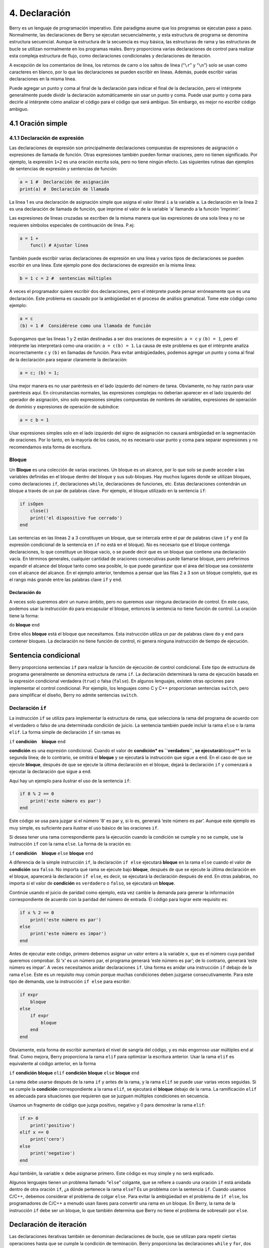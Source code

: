 4. Declaración
==============

Berry es un lenguaje de programación imperativo. Este paradigma asume
que los programas se ejecutan paso a paso. Normalmente, las
declaraciones de Berry se ejecutan secuencialmente, y esta estructura de
programa se denomina estructura secuencial. Aunque la estructura de la
secuencia es muy básica, las estructuras de rama y las estructuras de
bucle se utilizan normalmente en los programas reales. Berry proporciona
varias declaraciones de control para realizar esta compleja estructura
de flujo, como declaraciones condicionales y declaraciones de iteración.

A excepción de los comentarios de línea, los retornos de carro o los
saltos de línea (“``\r``” y “``\n``”) solo se usan como caracteres en
blanco, por lo que las declaraciones se pueden escribir en líneas.
Además, puede escribir varias declaraciones en la misma línea.

Puede agregar un punto y coma al final de la declaración para indicar el
final de la declaración, pero el intérprete generalmente puede dividir
la declaración automáticamente sin usar un punto y coma. Puede usar
punto y coma para decirle al intérprete cómo analizar el código para el
código que será ambiguo. Sin embargo, es mejor no escribir código
ambiguo.

4.1 Oración simple
------------------

4.1.1 Declaración de expresión
~~~~~~~~~~~~~~~~~~~~~~~~~~~~~~

Las declaraciones de expresión son principalmente declaraciones
compuestas de expresiones de asignación o expresiones de llamada de
función. Otras expresiones también pueden formar oraciones, pero no
tienen significado. Por ejemplo, la expresión ``1+2`` es una oración
escrita sola, pero no tiene ningún efecto. Las siguientes rutinas dan
ejemplos de sentencias de expresión y sentencias de función:

.. code:: berry

   a = 1 #  Declaración de asignación
   print(a) #  Declaración de llamada

La línea 1 es una declaración de asignación simple que asigna el valor
literal ``i`` a la variable ``a``. La declaración en la línea 2 es una
declaración de llamada de función, que imprime el valor de la variable
‘a’ llamando a la función ‘imprimir’.

Las expresiones de líneas cruzadas se escriben de la misma manera que
las expresiones de una sola línea y no se requieren símbolos especiales
de continuación de línea. P.ej:

.. code:: berry

   a = 1 +
       func() # Ajustar línea

También puede escribir varias declaraciones de expresión en una línea y
varios tipos de declaraciones se pueden escribir en una línea. Este
ejemplo pone dos declaraciones de expresión en la misma línea:

.. code:: berry

   b = 1 c = 2 #  sentencias múltiples

A veces el programador quiere escribir dos declaraciones, pero el
intérprete puede pensar erróneamente que es una declaración. Este
problema es causado por la ambigüedad en el proceso de análisis
gramatical. Tome este código como ejemplo:

.. code:: berry

   a = c
   (b) = 1 #  Considérese como una llamada de función

Supongamos que las líneas 1 y 2 están destinadas a ser dos oraciones de
expresión: ``a = c`` y ``(b) = 1``, pero el intérprete las interpretará
como una oración: ``a = c(b) = 1``. La causa de este problema es que el
intérprete analiza incorrectamente ``c`` y ``(b)`` en llamadas de
función. Para evitar ambigüedades, podemos agregar un punto y coma al
final de la declaración para separar claramente la declaración:

.. code:: berry

   a = c; (b) = 1;

Una mejor manera es no usar paréntesis en el lado izquierdo del número
de tarea. Obviamente, no hay razón para usar paréntesis aquí. En
circunstancias normales, las expresiones complejas no deberían aparecer
en el lado izquierdo del operador de asignación, sino solo expresiones
simples compuestas de nombres de variables, expresiones de operación de
dominio y expresiones de operación de subíndice:

.. code:: berry

   a = c b = 1

Usar expresiones simples solo en el lado izquierdo del signo de
asignación no causará ambigüedad en la segmentación de oraciones. Por lo
tanto, en la mayoría de los casos, no es necesario usar punto y coma
para separar expresiones y no recomendamos esta forma de escritura.

Bloque
~~~~~~

Un **Bloque** es una colección de varias oraciones. Un bloque es un
alcance, por lo que solo se puede acceder a las variables definidas en
el bloque dentro del bloque y sus sub-bloques. Hay muchos lugares donde
se utilizan bloques, como declaraciones ``if``, declaraciones ``while``,
declaraciones de funciones, etc. Estas declaraciones contendrán un
bloque a través de un par de palabras clave. Por ejemplo, el bloque
utilizado en la sentencia ``if``:

.. code:: berry

   if isOpen
       close()
       print('el dispositivo fue cerrado')
   end

Las sentencias en las líneas 2 a 3 constituyen un bloque, que se
intercala entre el par de palabras clave ``if`` y ``end`` (la expresión
condicional de la sentencia en ``if`` no está en el bloque). No es
necesario que el bloque contenga declaraciones, lo que constituye un
bloque vacío, o se puede decir que es un bloque que contiene una
declaración vacía. En términos generales, cualquier cantidad de
oraciones consecutivas puede llamarse bloque, pero preferimos expandir
el alcance del bloque tanto como sea posible, lo que puede garantizar
que el área del bloque sea consistente con el alcance del alcance. En el
ejemplo anterior, tendemos a pensar que las filas 2 a 3 son un bloque
completo, que es el rango más grande entre las palabras clave ``if`` y
``end``.

Declaración ``do``
^^^^^^^^^^^^^^^^^^

A veces solo queremos abrir un nuevo ámbito, pero no queremos usar
ninguna declaración de control. En este caso, podemos usar la
instrucción ``do`` para encapsular el bloque, entonces la sentencia no
tiene función de control. La oración tiene la forma:

``do`` **bloque** ``end``

Entre ellos **bloque** está el bloque que necesitamos. Esta instrucción
utiliza un par de palabras clave ``do`` y ``end`` para contener bloques.
La declaración no tiene función de control, ni genera ninguna
instrucción de tiempo de ejecución.

Sentencia condicional
---------------------

Berry proporciona sentencias ``if`` para realizar la función de
ejecución de control condicional. Este tipo de estructura de programa
generalmente se denomina estructura de rama ``if``. La declaración
determinará la rama de ejecución basada en la expresión condicional
verdadera (``true``) o falsa (``false``). En algunos lenguajes, existen
otras opciones para implementar el control condicional. Por ejemplo, los
lenguajes como C y C++ proporcionan sentencias ``switch``, pero para
simplificar el diseño, Berry no admite sentencias ``switch``.

Declaración ``if``
~~~~~~~~~~~~~~~~~~

La instrucción ``if`` se utiliza para implementar la estructura de
rama, que selecciona la rama del programa de acuerdo con el verdadero o
falso de una determinada condición de juicio. La sentencia también puede
incluir la rama ``else`` o la rama ``elif``. La forma simple de
declaración ``if`` sin ramas es

``if`` **condición**    **bloque** ``end``

**condición** es una expresión condicional. Cuando el valor de
**condición\* es ``verdadero``, se ejecutará**\ bloque*\* en la segunda
línea; de lo contrario, se omitirá el **bloque** y se ejecutará la
instrucción que sigue a ``end``. En el caso de que se ejecute
**bloque**, después de que se ejecute la última declaración en el
bloque, dejará la declaración ``if`` y comenzará a ejecutar la
declaración que sigue a ``end``.

Aquí hay un ejemplo para ilustrar el uso de la sentencia ``if``:

.. code:: berry

   if 8 % 2 == 0
       print('este número es par')
   end

Este código se usa para juzgar si el número ‘8’ es par y, si lo es,
generará ‘este número es par’. Aunque este ejemplo es muy simple, es
suficiente para ilustrar el uso básico de las oraciones ``if``.

Si desea tener una rama correspondiente para la ejecución cuando la
condición se cumple y no se cumple, use la instrucción ``if`` con la
rama ``else``. La forma de la oración es:

``if`` **condición**    **bloque** ``else`` **bloque** ``end``

A diferencia de la simple instrucción ``if``, la declaración ``if else``
ejecutará **bloque** en la rama ``else`` cuando el valor de
**condición** sea ``falso``. No importa qué rama se ejecute bajo
**bloque**, después de que se ejecute la última declaración en el
bloque, aparecerá la declaración ``if else``, es decir, se ejecutará la
declaración después de ``end``. En otras palabras, no importa si el
valor de **condición** es ``verdadero`` o ``falso``, se ejecutará un
**bloque**.

Continúe usando el juicio de paridad como ejemplo, esta vez cambie la
demanda para generar la información correspondiente de acuerdo con la
paridad del número de entrada. El código para lograr este requisito es:

.. code:: berry

   if x % 2 == 0
       print('este número es par')
   else
       print('este número es impar')
   end

Antes de ejecutar este código, primero debemos asignar un valor entero a
la variable ``x``, que es el número cuya paridad queremos comprobar. Si
‘x’ es un número par, el programa generará ‘este número es par’; de lo
contrario, generará ‘este número es impar’. A veces necesitamos anidar
declaraciones ``if``. Una forma es anidar una instrucción ``if`` debajo
de la rama ``else``. Este es un requisito muy común porque muchas
condiciones deben juzgarse consecutivamente. Para este tipo de demanda,
use la instrucción ``if else`` para escribir:

.. code:: berry

   if expr
       bloque
   else
       if expr
           bloque
       end
   end

Obviamente, esta forma de escribir aumentará el nivel de sangría del
código, y es más engorroso usar múltiples ``end`` al final. Como mejora,
Berry proporciona la rama ``elif`` para optimizar la escritura anterior.
Usar la rama ``elif`` es equivalente al código anterior, en la forma

``if`` **condición** **bloque** ``elif`` **condición** **bloque**
``else`` **bloque** ``end``

La rama debe usarse después de la rama ``if`` y antes de la rama, y la
rama ``elif`` se puede usar varias veces seguidas. Si se cumple la
**condición** correspondiente a la rama ``elif``, se ejecutará el
**bloque** debajo de la rama. La ramificación ``elif`` es adecuada para
situaciones que requieren que se juzguen múltiples condiciones en
secuencia.

Usamos un fragmento de código que juzga positivo, negativo y 0 para
demostrar la rama ``elif``:

.. code:: berry

   if x> 0
       print('positivo')
   elif x == 0
       print('cero')
   else
       print('negativo')
   end

Aquí también, la variable ``x`` debe asignarse primero. Este código es
muy simple y no será explicado.

Algunos lenguajes tienen un problema llamado “``else``” colgante, que se
refiere a cuando una oración ``if`` está anidada dentro de otra oración
``if``, ¿a dónde pertenece la rama ``else``? Es un problema con la
sentencia ``if``. Cuando usamos C/C++, debemos considerar el problema de
colgar ``else``. Para evitar la ambigüedad en el problema de
``if else``, los programadores de C/C++ a menudo usan llaves para
convertir una rama en un bloque. En Berry, la rama de la instrucción
``if`` debe ser un bloque, lo que también determina que Berry no tiene
el problema de sobresalir por ``else``.

Declaración de iteración
------------------------

Las declaraciones iterativas también se denominan declaraciones de
bucle, que se utilizan para repetir ciertas operaciones hasta que se
cumple la condición de terminación. Berry proporciona las declaraciones
``while`` y ``for``, dos declaraciones de iteración. Muchos lenguajes
también proporcionan estas dos declaraciones para la iteración. La
declaración ``while`` de Berry es similar a la declaración ``while`` en
C/C++, pero la declaración ``for`` de Berry solo se usa para recorrer
los elementos en el contenedor, similar a la declaración ``foreach``
proporcionada por algunos lenguajes y la que se introdujo por el nuevo
estilo en C++11 de ``for``. No se admite la instrucción ``for`` de
estilo C.

Sentencia ``while``
~~~~~~~~~~~~~~~~~~~

La declaración ``while`` es una declaración iterativa básica. La
instrucción ``while`` utiliza una condición de juicio. Cuando la
condición es verdadera, el cuerpo del ciclo se ejecuta repetidamente; de
lo contrario, el ciclo finaliza. El patrón de la declaración es

``while`` **condición**    **bloque** ``end``

Cuando el programa ejecuta la sentencia ``while``, comprobará si la
expresión **condición** es verdadera o falsa. Si es cierto, ejecuta el
**bloque** del cuerpo del ciclo; de lo contrario, finaliza el ciclo.
Después de ejecutar la última declaración en **bloque**, el programa
saltará al comienzo de la declaración ``while`` y comenzará la siguiente
ronda de detección. Si la expresión de **condición** es falsa cuando se
evalúa por primera vez, el **bloque** del cuerpo del bucle no se
ejecutará en absoluto (al igual que la expresión de **condición** de la
declaración ``if`` es falsa). En términos generales, el valor de la
expresión **condición** debería poder cambiar durante el ciclo, en lugar
de ser una constante o una variable modificada fuera del ciclo, lo que
hará que el ciclo no se ejecute o no termine. Un bucle que nunca termina
se llama bucle sin fin. Por lo general, esperamos que el ciclo se
ejecute un número específico de veces y luego termine. Por ejemplo,
cuando usamos el bucle ``while`` para acceder a todos los elementos de
la matriz, esperamos que el número de ejecuciones del bucle sea igual a
la longitud de la matriz, por ejemplo:

.. code:: berry

   i = 0
   l = ['a','b','c']
   while i < l.size()
       print(l[i])
       i = i + 1
   end

Este bucle obtiene los elementos del arreglo ``l`` y los imprime. Usamos
una variable ``i`` como contador de bucles e índice de matriz. Dejamos
que el valor de ``i`` alcance la longitud de la matriz ``l`` para
finalizar el bucle. En la última línea del cuerpo del bucle, añadimos
``1`` al valor de ``i`` para asegurar que se acceda al siguiente
elemento de la matriz en el siguiente bucle, y el bucle ``while``
finaliza cuando el número de bucles alcanza la longitud de la matriz.

Sentencia ``for``
~~~~~~~~~~~~~~~~~

La instrucción ``for`` de Berry se usa para recorrer los elementos
en el contenedor, y su forma es

``for`` **variable** ``:`` **expresión** **bloque** ``end``

**expresión** El valor de la expresión debe ser un contenedor iterable o
una función, como la clase ``range``. La declaración obtiene un iterador
del contenedor y obtiene un elemento en el contenedor cada vez que se
llama al iterador.

**variable** se denomina variable de iteración, que siempre se define en
la instrucción ``for``. Por lo tanto, **variable** debe ser un nombre de
variable y no una expresión. El elemento contenedor obtenido del
iterador en cada bucle se asignará a la variable de iteración. Este
proceso ocurre antes de la primera declaración en **bloque**.

La declaración ``for`` verificará si hay elementos no visitados en el
iterador para la iteración. Si los hay, comenzará la siguiente
iteración; de lo contrario, finalizará la declaración ``for`` y
ejecutará la declaración que sigue a ``end``. Actualmente, Berry solo
proporciona iteradores de solo lectura, lo que significa que los
elementos del contenedor no se pueden modificar a través de las
variables de iteración en la instrucción ``for``.

El alcance de la variable de iteración **variable** se limita al
**bloque** del cuerpo del ciclo, y la variable no tendrá ninguna
relación con la variable con el mismo nombre fuera del alcance. Para
ilustrar este punto, usemos un ejemplo para ilustrar. En este ejemplo,
usamos la instrucción ``for`` para acceder a todos los elementos en la
instancia ``range`` e imprimirlos. Por supuesto, también usamos este
ejemplo para demostrar el alcance de las variables de bucle.

.. code:: berry

   i = "Hola, estoy bien". # Variable exterior
   for i: 0 .. 2
       print(i) #  variable de iteración
   end
   print(i)

En este ejemplo, en relación con la variable de iteración ``i`` definida
en la línea 2, la variable ``i`` definida en la línea 1 es una variable
externa. Al ejecutar este ejemplo obtendrá el siguiente resultado

``0 1 2 Hola, estoy bien``

Se puede ver que la variable de iteración ``i`` y la variable externa
``i`` son dos variables diferentes. Solo tienen el mismo nombre pero
diferentes alcances.

Principio de enunciado ``for``
^^^^^^^^^^^^^^^^^^^^^^^^^^^^^^

A diferencia de la sentencia iterativa tradicional ``while``, la
sentencia ``for`` utiliza iteradores para atravesar el contenedor. Si
necesita usar la declaración ``for`` para atravesar una clase
personalizada, debe comprender su mecanismo de implementación. Cuando se
usa la instrucción ``for``, el intérprete oculta muchos detalles de
implementación. De hecho, para dicho código:

.. code:: berry

   for i: 0 .. 2
       print(i)
   end

Será traducido al siguiente código equivalente por el intérprete:

.. code:: berry

   var it = __iterator__(0 .. 2)
   try
       while true
           var i = it()
           print(i)
       end
   except 'stop_iteration'
       #  no hacer nada
   end

Hasta cierto punto, la declaración ``for`` es solo un azúcar sintáctico,
y es esencialmente solo una forma simple de escribir una pieza de código
complejo. En este código equivalente se usa una variable intermedia
``it``. El valor de la variable es un iterador y, en este ejemplo, es un
iterador del contenedor ``range`` ``0..2``. Al procesar la instrucción
``for``, el intérprete oculta la variable intermedia del iterador, por
lo que no se puede acceder a ella en el código.

El parámetro de la función ``__iterator__`` es un contenedor y la
función devuelve un iterador de parámetros. Esta función obtiene el
iterador llamando al método de parámetro. Por lo tanto, si el valor de
retorno del método ``iter`` es un tipo de instancia (``instance``), esta
instancia debe tener un método ``next`` y un método ``hasnext``.

El parámetro de la función ``__hasnext__`` es un iterador, que comprueba
si el iterador tiene el siguiente elemento llamando al método
``hasnext`` del iterador ``hasnext`` El valor de retorno del método es
de tipo ``booleano``. El parámetro de la función ``__next__`` también es
un iterador, que obtiene el siguiente elemento en el iterador llamando
al método ``next`` del iterador.

Hasta ahora, las funciones ``__iterator__``, ``__hasnext__`` y
``__next__`` simplemente llaman a algunos métodos del contenedor o
iterador y luego devuelven el valor de retorno de estos métodos. Por lo
tanto, la escritura equivalente de la instrucción ``for`` también se
puede simplificar de esta forma:

.. code:: berry

   do
       var it = (0 .. 2).iter()
       while (it.hasnext())
           var i = it.next()
           print(i)
       end
   end

Este código es más fácil de leer. Se puede ver en el código que el
alcance de la variable iteradora ``it`` es la declaración ``for``
completa, pero no es visible fuera de la declaración ``for``, mientras
que el alcance de la variable de iteración ``i`` está en el cuerpo del
bucle, por lo que cada iteración definirá nuevas variables de iteración.

Declaración de salto
--------------------

La declaración de salto proporcionada por Berry se usa para realizar el
salto del flujo del programa en el proceso de bucle. Las sentencias de
salto se dividen en sentencias de “ruptura” y sentencias de
“continuación”. Estas dos declaraciones deben usarse dentro de
declaraciones iterativas y solo pueden usarse dentro de funciones para
saltar. Algunos lenguajes proporcionan sentencias ``goto`` para realizar
saltos arbitrarios dentro de las funciones, que Berry no proporciona,
pero los efectos de las sentencias ``goto`` se pueden reemplazar por
sentencias condicionales y sentencias de iteración.

Declaración ``break``
---------------------

``break`` se usa para terminar la declaración de iteración y saltar.
Después de la ejecución de la sentencia ``break``, el nivel más cercano
de la sentencia de iteración terminará inmediatamente y la ejecución
continuará desde la posición de la primera sentencia después de la
sentencia de iteración. Para ilustrar el flujo de ejecución de la
declaración ``break``, usamos un ejemplo para demostrarlo:

.. code:: berry

   while true
       print('antes del break')
       break
       print('después del break')
   end
   print('fuera del bucle')

En este código, la sentencia ``break`` está en un bucle ``while``. Antes
y después de la declaración ``break`` y después de la declaración
``while``, hemos colocado una declaración de impresión para probar el
flujo de ejecución del programa. El resultado de este código es:

::

   antes del break
   fuera del bucle

Esto muestra que la sentencia ``while`` finaliza el bucle en la posición
de la sentencia ``break`` en la tercera línea y el programa continúa
ejecutándose desde la sexta línea.

Declaración ``continue``
~~~~~~~~~~~~~~~~~~~~~~~~

Esta declaración también se usa dentro de una declaración de iteración.
Su función es finalizar una iteración e iniciar inmediatamente la
siguiente ronda. Por lo tanto, después de la ejecución de la sentencia
``continue``, el código restante en la sentencia de iteración de la capa
más cercana ya no se ejecutará, pero comenzará una nueva ronda de
iteración. Aquí usamos una sentencia ``for`` para demostrar la función
de la sentencia ``continue``:

.. code:: berry

   for i: 0 .. 5
       if i >= 2
           continue
       end
       print('i =', i)
   end
   print('fuera del bucle')

Aquí, la instrucción ``for`` iterará 6 veces. Cuando la variable de
iteración ``i`` es mayor o igual que ``2``, se ejecutará la declaración
``continue`` en la línea 3, y la declaración de impresión en la línea 5
no se ejecutará a partir de entonces. En otras palabras, la línea 5 solo
se ejecutará en las dos primeras iteraciones (en este momento
``i < 2``). El resultado de ejecución de esta rutina es:

::

   i = 0
   i = 1
   fuera del bucle

Se puede ver que el valor de la variable ``i`` solo se imprime dos
veces, lo cual está en línea con las expectativas. Los lectores pueden
intentar imprimir el valor de la variable ``i`` antes de la instrucción
``continue``. Encontrará que la declaración ``for`` itera 6 veces, lo
que indica que la declaración ``continue`` no finaliza la iteración.

Declaración ``import``
----------------------

Berry tiene algunos módulos predefinidos, como el módulo ``math`` para
cálculos matemáticos. Estos módulos no se pueden usar directamente, sino
que se deben importar con la instrucción ``import``. Hay dos formas de
importar un módulo:

``import`` **nombre**

``import`` **nombre** ``as`` **variable**

**nombre** Para importar el nombre del módulo, al usar el primer método
de escritura para importar el módulo, el módulo importado se puede
llamar directamente usando el nombre del módulo. La segunda forma de
escribir es importar un módulo llamado **nombre** y modificar el nombre
del módulo al llamarlo a **variable**. Por ejemplo, un módulo llamado
``math``, usamos el primer método para importar y usar:

.. code:: berry

   import math
   math.sin(0)

Aquí usa directamente ``math`` para llamar al módulo. Si el nombre de un
módulo es relativamente largo y no es conveniente escribirlo, puede usar
la instrucción ``import as``. Aquí, asuma un módulo llamado
``hardware``. Queremos llamar a la función ``setled`` del módulo,
podemos importar el ``hardware`` del módulo a la variable llamada ``hw``
y usar:

.. code:: berry

   import hardware as hw
   hw.setled(true)

Para encontrar módulos, todas las rutas en ``sys.path()`` se exploran
secuencialmente. Si desea agregar una ruta específica antes de la
importación (como leer desde la tarjeta SD), puede usar la siguiente
función de ayuda:

.. code:: berry

   def push_path(p)
     import sys
     var path = sys.path()
     if path.find(p) == nil  # agregar solo si aún no está allí
       path.push(p)
     end
   end

Manejo de excepciones
---------------------

El mecanismo permite que el programa capture y maneje las excepciones
que ocurren durante el tiempo de ejecución. Berry admite un mecanismo de
captura de excepciones que permite separar el proceso de captura y
manejo de excepciones. Es decir, parte del programa se usa para detectar
y recopilar excepciones, y la otra parte del programa se usa para
manejar excepciones.

En primer lugar, el programa problemático necesita lanzar primero una
excepción. Cuando estos programas están en un bloque de manejo de
excepciones, un programa específico atrapará y manejará la excepción.

Generar una excepción
~~~~~~~~~~~~~~~~~~~~~

El uso de la instrucción ``raise`` genera una excepción ``raise``. La
declaración pasará un valor para indicar el tipo de excepción para que
pueda ser identificada por un manejador de excepciones específico. A
continuación se explica cómo utilizar la sentencia ``raise``:

``raise`` **excepción**

``raise`` **excepción**\ ``,``\ **mensaje**

El valor de la expresión **excepción** son los **valores atípicos**
arrojados; la expresión de **mensaje** opcional suele ser una cadena que
describe la información de la excepción, y esta expresión se denomina
**parámetro anómalo**. Berry permite que cualquier valor se use como un
valor anormal, por ejemplo, una cadena se puede usar como un valor
anormal:

.. code:: berry

   raise 'mi_error','un ejemplo de subida'

Después de que el programa se ejecute en la declaración ``raise``, no
continuará ejecutando las declaraciones que le siguen, sino que saltará
al bloque de manejo de excepciones más cercano. Si el bloque de manejo
de excepciones más reciente está en otras funciones, las funciones a lo
largo de la cadena de llamadas se cerrarán antes. Si no hay un bloque de
manejo de excepciones, se producirá una **salida anormal** y el
intérprete imprimirá el mensaje de error de la excepción y la pila de
llamadas de la ubicación del error. Cuando la instrucción ``raise`` está
en el bloque de instrucciones ``try``, la excepción será capturada por
este último. La excepción capturada será manejada por el bloque
``except`` asociado con el bloque ``try``. Si la excepción lanzada puede
ser manejada por el bloque ‘except’, la ejecución de este bloque
continuará desde la declaración después del último bloque ``except``. Si
ninguna de las sentencias ``except`` pueden manejar la excepción, la
excepción se volverá a generar hasta que se pueda manejar o la excepción
finalice.

Valores atípicos
^^^^^^^^^^^^^^^^

En Berry, puede usar cualquier valor como valor atípico, pero
generalmente usamos cadenas cortas. Berry también puede lanzar algunas
excepciones internamente. Llamamos a estas excepciones **Excepción
estándar**. Todos los valores de excepción estándar son de tipo cadena.

+------------+-------------------------------+-------------------------+
| **Valores  | **Descripción**               | **Descripción del       |
| atípicos** |                               | parámetro**             |
+============+===============================+=========================+
| ``asser    | Afirmación fallida            | Información sobre       |
| t_failed`` |                               | excepciones específicas |
+------------+-------------------------------+-------------------------+
| ``ind      | (generalmente fuera de los    | Información sobre       |
| ex_error`` | límites)                      | excepciones específicas |
+------------+-------------------------------+-------------------------+
| ``         | Mal funcionamiento de E/S     | Información sobre       |
| io_error`` |                               | excepciones específicas |
+------------+-------------------------------+-------------------------+
| ``k        | Error clave                   | Información sobre       |
| ey_error`` |                               | excepciones específicas |
+------------+-------------------------------+-------------------------+
| ``runti    | Excepción de tiempo de        | Información sobre       |
| me_error`` | ejecución de máquina virtual  | excepciones específicas |
+------------+-------------------------------+-------------------------+
| ``stop_i   | Fin del iterador              | no                      |
| teration`` |                               |                         |
+------------+-------------------------------+-------------------------+
| ``synt     | Error de sintaxis             |                         |
| ax_error`` |                               |                         |
+------------+-------------------------------+-------------------------+
| por el     |                               |                         |
| compilador |                               |                         |
+------------+-------------------------------+-------------------------+
| ``unrealiz | Función no realizada          | Información sobre       |
| ed_error`` |                               | excepciones específicas |
+------------+-------------------------------+-------------------------+
| ``ti       | Error de tipo                 | Información sobre       |
| pe_error`` |                               | excepciones específicas |
+------------+-------------------------------+-------------------------+

*Tabla 8: Lista de excepciones estándar*

Capturar excepciones
~~~~~~~~~~~~~~~~~~~~

Utilice la instrucción ``except`` para detectar excepciones. Debe estar
emparejado con la sentencia ``try``, es decir, un bloque de sentencia
``try`` debe ir seguido de uno o más bloques de sentencia ``except``. La
forma básica de la oración ``try-except`` es

| ``try`` **bloque**
| ``except`` **…**   **bloque**   ``end``


La rama ``except`` puede tener las siguientes formas

| ``except ..`` ``except`` **excepciones**
| ``except`` **excepciones**\ ``as`` **variable**
| ``except`` **excepciones**\ ``as`` **variable** ``,`` **mensaje**
| ``except .. as`` **variable**
| ``except .. as`` **variable** ``,`` **mensaje**


La instrucción ``except`` más básica no usa parámetros, esta rama
``except`` capturará todas las excepciones; **Lista de excepciones de
captura**: **excepciones** es una lista de valores atípicos que pueden
coincidir con la correspondiente rama ``except``, que se utiliza entre
varios valores de la lista Separados por comas; **variable** es
**variable anormal**, si la rama detecta una excepción, el valor atípico
se vinculará a la variable; **mensaje** es **Variable de parámetro
anómalo**, si la rama detecta una excepción, el valor del parámetro
anómalo se vinculará a la variable.

Cuando se detecta una excepción en el bloque de instrucciones ``try``,
el intérprete verificará la rama ``except`` una por una. Si el valor de
la excepción existe en la lista de captura de una rama, se llamará al
bloque de código debajo de la rama para manejar la excepción, y la
declaración ``try-except`` completa se cerrará después de que se ejecute
el bloque de código. Si ninguna de las ramas ``except`` coinciden, el
controlador de excepciones externo volverá a lanzar y capturar y manejar
la excepción.
